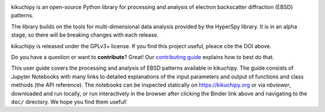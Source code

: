 .. Launch binder
.. image:: https://mybinder.org/badge_logo.svg
    :target: https://mybinder.org/v2/gh/pyxem/kikuchipy/HEAD
    :alt: Launch binder

.. Read the Docs
.. image:: https://readthedocs.org/projects/kikuchipy/badge/?version=latest
    :target: https://kikuchipy.org/en/latest/
    :alt: Documentation status

.. GitHub Actions
.. image:: https://github.com/pyxem/kikuchipy/workflows/build/badge.svg
    :target: https://github.com/pyxem/kikuchipy/actions
    :alt: Build status

.. Coveralls
.. image:: https://img.shields.io/coveralls/github/pyxem/kikuchipy.svg
    :target: https://coveralls.io/github/pyxem/kikuchipy?branch=master
    :alt: Coveralls status

.. PyPI version
.. image:: https://img.shields.io/pypi/v/kikuchipy.svg
    :target: https://pypi.python.org/pypi/kikuchipy
    :alt: PyPI version

.. Downloads per month
.. image:: https://pepy.tech/badge/kikuchipy/month
    :target: https://pepy.tech/project/kikuchipy
    :alt: Downloads per month

.. Zenodo DOI
.. image:: https://zenodo.org/badge/doi/10.5281/zenodo.3597646.svg
    :target: https://doi.org/10.5281/zenodo.3597646
    :alt: DOI

kikuchipy is an open-source Python library for processing and analysis of
electron backscatter diffraction (EBSD) patterns.

The library builds on the tools for multi-dimensional data analysis provided by
the HyperSpy library. It is in an alpha stage, so there will be breaking changes
with each release.

kikuchipy is released under the GPLv3+ license. If you find this project useful,
pleace cite the DOI above.

Do you have a question or want to **contribute**? Great! Our
`contributing guide <https://kikuchipy.org/en/latest/contributing.html>`_
explains how to best do that.

.. nbgallery::
    :caption: User guide

    load_save_data.ipynb
    reference_frames.ipynb
    change_navigation_signal_shapes.ipynb
    pattern_processing.ipynb
    visualizing_patterns.ipynb
    feature_maps.ipynb
    virtual_backscatter_electron_imaging.ipynb
    pattern_matching.ipynb
    geometrical_ebsd_simulations.ipynb
    multivariate_analysis.ipynb
    metadata_structure.ipynb

This user guide covers the processing and analysis of EBSD patterns available in
kikuchipy. The guide consists of Jupyter Notebooks with many links to detailed
explanations of the input parameters and output of functions and class methods
(the API reference). The notebooks can be inspected statically on
https://kikuchipy.org or via `nbviewer`, downloaded and run locally, or run
interactively in the browser after clicking the Binder link above and navigating
to the ``doc/`` directory. We hope you find them useful!
